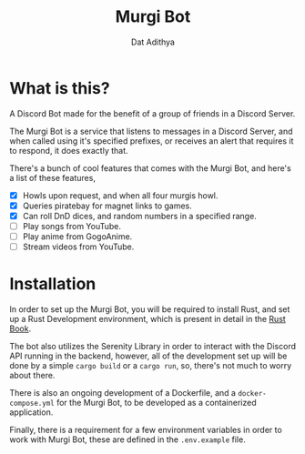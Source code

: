 #+TITLE: Murgi Bot
#+AUTHOR: Dat Adithya
#+DESCRIPTION: A Discord Bot, made for the Murgi Clan.
#+OPTIONS: \n:t

* What is this?
A Discord Bot made for the benefit of a group of friends in a Discord Server.

The Murgi Bot is a service that listens to messages in a Discord Server, and when called using it's specified prefixes, or receives an alert that requires it to respond, it does exactly that.

There's a bunch of cool features that comes with the Murgi Bot, and here's a list of these features,
- [X] Howls upon request, and when all four murgis howl.
- [X] Queries piratebay for magnet links to games.
- [X] Can roll DnD dices, and random numbers in a specified range.
- [ ] Play songs from YouTube.
- [ ] Play anime from GogoAnime.
- [ ] Stream videos from YouTube.

* Installation
In order to set up the Murgi Bot, you will be required to install Rust, and set up a Rust Development environment, which is present in detail in the [[https://doc.rust-lang.org/stable/book/ch01-01-installation.html][Rust Book]].

The bot also utilizes the Serenity Library in order to interact with the Discord API running in the backend, however, all of the development set up will be done by a simple =cargo build= or a =cargo run=, so, there's not much to worry about there.

There is also an ongoing development of a Dockerfile, and a =docker-compose.yml= for the Murgi Bot, to be developed as a containerized application.

Finally, there is a requirement for a few environment variables in order to work with Murgi Bot, these are defined in the =.env.example= file.
